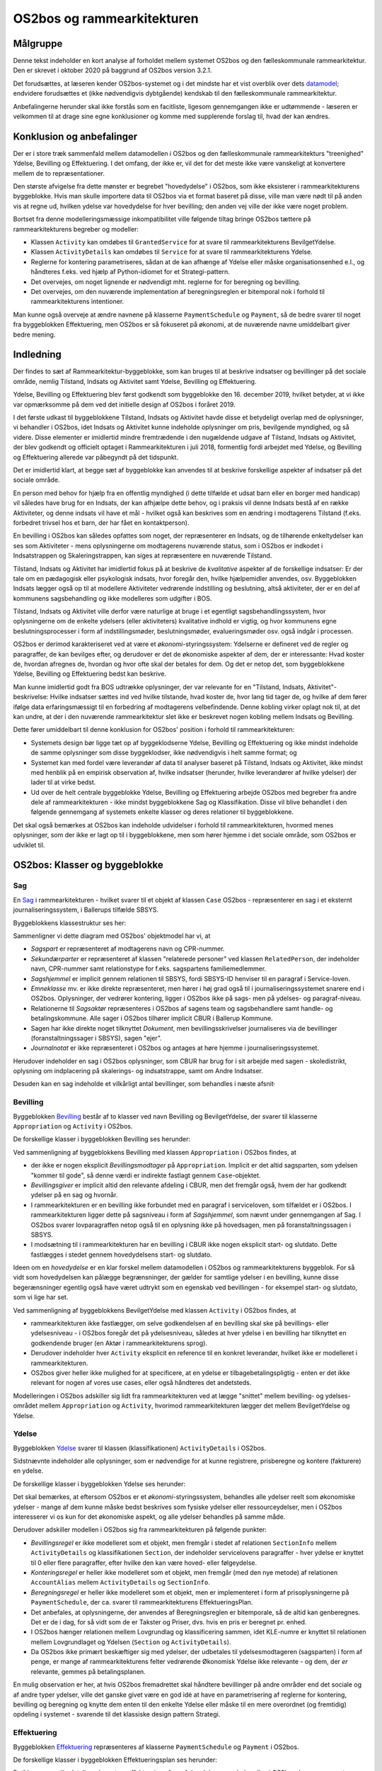 OS2bos og rammearkitekturen
===========================

Målgruppe
---------
Denne tekst indeholder en kort analyse af forholdet mellem systemet
OS2bos og den fælleskommunale rammearkitektur. Den er skrevet i oktober
2020 på baggrund af OS2bos version 3.2.1.

Det forudsættes, at læseren kender OS2bos-systemet og i det mindste har
et vist overblik over dets
`datamodel <https://raw.githubusercontent.com/OS2bos/os2bos/master/backend/docs/graphics/OS2BOS_datamodel.png>`_; 
endvidere forudsættes et (ikke nødvendigvis dybtgående) kendskab til den
fælleskommunale rammearkitektur.

Anbefalingerne herunder skal ikke forstås som en facitliste, ligesom
gennemgangen ikke er udtømmende - læseren er velkommen til at drage sine
egne konklusioner og komme med supplerende forslag til, hvad der kan
ændres.


Konklusion og anbefalinger
--------------------------

Der er i store træk sammenfald mellem datamodellen i OS2bos og den
fælleskommunale rammearkitekturs "treenighed" Ydelse, Bevilling og
Effektuering. I det omfang, der ikke er, vil det for det meste ikke
være vanskeligt at konvertere mellem de to repræsentationer.

Den største afvigelse fra dette mønster er begrebet "hovedydelse" i
OS2bos, som ikke eksisterer i rammearkitekturens byggeblokke. Hvis man
skulle importere data til OS2bos via et format baseret på disse, ville
man være nødt til på anden vis at regne ud, hvilken ydelse var
hovedydelse for hver bevilling; den anden vej ville der ikke være noget
problem.

Bortset fra denne modelleringsmæssige inkompatibilitet ville følgende
tiltag bringe OS2bos tættere på rammearkitekturens begreber og modeller:

* Klassen ``Activity`` kan omdøbes til ``GrantedService`` for at svare
  til rammearkitekturens BevilgetYdelse.
* Klassen ``ActivityDetails`` kan omdøbes til ``Service`` for at svare
  til rammearkitekturens Ydelse.
* Reglerne for kontering parametriseres, sådan at de kan afhænge af Ydelse
  eller måske organisationsenhed e.l., og håndteres f.eks. ved hjælp af
  Python-idiomet for et Strategi-pattern.
* Det overvejes, om noget lignende er nødvendigt mht. reglerne for for 
  beregning og bevilling.
* Det overvejes, om den nuværende implementation af beregningsreglen
  er bitemporal nok i forhold til rammearkitekturens intentioner.

Man kunne også overveje at ændre navnene på klasserne
``PaymentSchedule`` og ``Payment``, så de bedre svarer til noget fra
byggeblokken Effektuering, men OS2bos er så fokuseret på økonomi, at
de nuværende navne umiddelbart giver bedre mening.

Indledning
----------

Der findes to sæt af Rammearkitektur-byggeblokke, som kan bruges til at
beskrive indsatser og bevillinger på det sociale område, nemlig
Tilstand, Indsats og Aktivitet samt Ydelse, Bevilling og Effektuering.

Ydelse, Bevilling og Effektuering blev først godkendt som byggeblokke
den 16. december 2019, hvilket betyder, at vi ikke var opmærksomme på
dem ved det initielle design af OS2bos i foråret 2019.

I det første udkast til byggeblokkene Tilstand, Indsats og Aktivitet
havde disse et betydeligt overlap med de oplysninger, vi behandler i
OS2bos, idet Indsats og Aktivitet kunne indeholde oplysninger om pris,
bevilgende myndighed, og så videre. Disse elementer er imidlertid
mindre fremtrædende i den nugældende udgave af Tilstand, Indsats og
Aktivitet, der blev godkendt og officielt optaget i Rammearkitekturen i
juli 2018, formentlig fordi arbejdet med Ydelse, og Bevilling og
Effektuering allerede var påbegyndt på det tidspunkt.

Det er imidlertid klart, at begge sæt af byggeblokke kan anvendes til at
beskrive forskellige aspekter af indsatser på det sociale område.

En person med behov for hjælp fra en offentlig myndighed (i dette
tilfælde et udsat barn eller en borger med handicap) vil således have
brug for en Indsats, der kan afhjælpe dette behov, og i praksis vil
denne Indsats bestå af en række Aktiviteter, og denne indsats vil have
et mål - hvilket også kan beskrives som en ændring i modtagerens
Tilstand (f.eks. forbedret trivsel hos et barn, der har fået en
kontaktperson).

En bevilling i OS2bos kan således opfattes som noget, der repræsenterer
en Indsats, og de tilhørende enkeltydelser kan ses som Aktiviteter -
mens oplysningerne om modtagerens nuværende status, som i OS2bos er
indkodet i Indsatstrappen og Skaleringstrappen, kan siges at
repræsentere en nuværende Tilstand. 

Tilstand, Indsats og Aktivitet har imidlertid fokus på at beskrive de
*kvalitative* aspekter af de forskellige indsatser: Er der tale om en
pædagogisk eller psykologisk indsats, hvor foregår den, hvilke
hjælpemidler anvendes, osv. Byggeblokken Indsats lægger også op til at
modellere Aktiviteter vedrørende indstilling og beslutning, altså
aktiviteter, der er en del af kommunens sagsbehandling og ikke modelleres
som udgifter i BOS.

Tilstand, Indsats og Aktivitet ville derfor være naturlige at bruge i et
egentligt sagsbehandlingssystem, hvor oplysningerne om de enkelte
ydelsers (eller aktiviteters) kvalitative indhold er vigtig, og hvor
kommunens egne beslutningsprocesser i form af indstillingsmøder,
beslutningsmøder, evalueringsmøder osv. også indgår i processen.

OS2bos er derimod karakteriseret ved at være et
*økonomi*-styringssystem: Ydelserne er defineret ved de regler og
paragraffer, de kan bevilges efter, og derudover er det de økonomiske
aspekter af dem, der er interessante: Hvad koster de, hvordan afregnes
de, hvordan og hvor ofte skal der betales for dem. Og det er netop det,
som byggeblokkene Ydelse, Bevilling og Effektuering bedst kan beskrive.

Man kunne imidlertid godt fra BOS udtrække oplysninger, der var
relevante for en "Tilstand, Indsats, Aktivitet"-beskrivelse: Hvilke
indsatser sættes ind ved hvilke tilstande, hvad koster de, hvor lang tid
tager de, og hvilke af dem fører ifølge data erfaringsmæssigt til en
forbedring af modtagerens velbefindende. Denne kobling virker oplagt nok
til, at det kan undre, at der i den nuværende rammearkitektur slet ikke
er beskrevet nogen kobling mellem Indsats og Bevilling.

Dette fører umiddelbart til denne konklusion for OS2bos' position i
forhold til rammearkitekturen:

* Systemets design bør ligge tæt op af byggeklodserne Ydelse, Bevilling og
  Effektuering og ikke mindst indeholde de samme oplysninger som disse
  byggeklodser, ikke nødvendigvis i helt samme format; og
* Systemet kan med fordel være leverandør af data til analyser baseret
  på Tilstand, Indsats og Aktivitet, ikke mindst med henblik på en
  empirisk observation af, hvilke indsatser (herunder, hvilke
  leverandører af hvilke ydelser) der lader til at virke bedst.
* Ud over de helt centrale byggeblokke Ydelse, Bevilling og Effektuering
  arbejde OS2bos med begreber fra andre dele af rammearkitekturen -
  ikke mindst byggeblokkene Sag og Klassifikation. Disse vil blive
  behandlet i den følgende gennemgang af systemets enkelte klasser og
  deres relationer til byggeblokkene.

Det skal også bemærkes at OS2bos kan indeholde udvidelser i forhold til
rammearkitekturen, hvormed menes oplysninger, som der ikke er lagt op
til i byggeblokkene, men som hører hjemme i det sociale område, som
OS2bos er udviklet til.

OS2bos: Klasser og byggeblokke
------------------------------


Sag
+++

En `Sag
<https://rammearkitektur.kl.dk/indhold-i-rammearkitekturen/optaget-i-rammearkitekturen/optagede-byggeblokke/sag/>`_
i rammearkitekturen - hvilket svarer til et objekt af klassen ``Case``
OS2bos - repræsenterer en sag i et eksternt journaliseringssystem, i
Ballerups tilfælde SBSYS.

Byggeblokkens klassestruktur ses her:

.. image:: https://rammearkitektur.kl.dk/media/23305/sag-objektmodel.png?width=700

Sammenligner vi dette diagram med OS2bos' objektmodel har vi, at

* *Sagspart* er repræsenteret af modtagerens navn og CPR-nummer.
* *Sekundærparter* er repræsenteret af klassen "relaterede personer" ved
  klassen ``RelatedPerson``, der indeholder navn, CPR-nummer samt
  relationstype for f.eks. sagspartens familiemedlemmer.
* *Sagshjemmel* er implicit gennem relationen til SBSYS, fordi SBSYS-ID
  henviser til en paragraf i Service-loven.
* *Emneklasse* mv. er ikke direkte repræsenteret, men hører i høj grad
  også til i journaliseringssystemet snarere end i OS2bos. Oplysninger, der
  vedrører kontering, ligger i OS2bos ikke på sags- men på ydelses- og
  paragraf-niveau.
* Relationerne til *Sagsaktør* repræsenteres i OS2bos af sagens team og
  sagsbehandlere samt handle- og betalingskommune. Alle sager i OS2bos
  tilhører implicit CBUR i Ballerup Kommune.
* Sagen har ikke direkte noget tilknyttet *Dokument*, men
  bevillingsskrivelser journaliseres via de bevillinger
  (foranstaltningssager i SBSYS), sagen "ejer".
* *Journalnotat* er ikke repræsenteret i OS2bos og antages at høre hjemme
  i journaliseringssystemet.

Herudover indeholder en sag i OS2bos oplysninger, som CBUR har brug for
i sit arbejde med sagen - skoledistrikt, oplysning om indplacering på
skalerings- og indsatstrappe, samt om Andre Indsatser.

Desuden kan en sag indeholde et vilkårligt antal bevillinger, som
behandles i næste afsnit·

Bevilling
+++++++++

Byggeblokken `Bevilling
<https://rammearkitektur.kl.dk/indhold-i-rammearkitekturen/optaget-i-rammearkitekturen/optagede-byggeblokke/bevilling/>`_
består af to klasser ved navn Bevilling og BevilgetYdelse, der svarer til
klasserne ``Appropriation`` og ``Activity`` i OS2bos.

De forskellige klasser i byggeblokken Bevilling ses herunder:

.. image:: https://rammearkitektur.kl.dk/media/22889/bevilling-informationsmodel.png?width=700

Ved sammenligning af byggeblokkens Bevilling med klassen
``Appropriation`` i OS2bos findes, at

* der ikke er nogen eksplicit *Bevillingsmodtager* på ``Appropriation``.
  Implicit er det altid sagsparten, som ydelsen "kommer til gode", så
  denne værdi er indirekte fastlagt gennem ``Case``-objektet.
* *Bevillingsgiver* er implicit altid den relevante afdeling i CBUR, men
  det fremgår også, hvem der har godkendt ydelser på en sag og hvornår.
* I rammearkitekturen er en bevilling ikke forbundet med en paragraf i
  serviceloven, som tilfældet er i OS2bos. I rammearkitekturen ligger
  dette på sagsniveau i form af *Sagshjemmel*, som nævnt under
  gennemgangen af Sag. I OS2bos svarer lovparagraffen
  netop også til en oplysning ikke på hovedsagen, men på
  foranstaltningssagen i SBSYS.
* I modsætning til i rammearkitekturen har en bevilling i CBUR ikke
  nogen eksplicit start- og slutdato. Dette fastlægges i stedet gennem
  hovedydelsens start- og slutdato.

Ideen om en *hovedydelse* er en klar forskel mellem datamodellen i
OS2bos og rammearkitekturens byggeblok. For så vidt som hovedydelsen kan
pålægge begrænsninger, der gælder for samtlige ydelser i en bevilling,
kunne disse begerænsninger egentlig også have været udtrykt som en
egenskab ved bevillingen - for eksempel start- og slutdato, som vi lige
har set.

Ved sammenligning af byggeblokkens BevilgetYdelse med klassen
``Activity`` i OS2bos findes, at 

* rammearkitekturen ikke fastlægger, om selve godkendelsen af en
  bevilling skal ske på bevillings- eller ydelsesniveau - i OS2bos
  foregår det på ydelsesniveau, således at hver ydelse i en bevilling
  har tilknyttet en godkendende bruger (en Aktør i rammearkitekturens
  sprog). 
* Derudover indeholder hver ``Activity`` eksplicit en reference til en
  konkret leverandør, hvilket ikke er modelleret i rammearkitekturen.
* OS2bos giver heller ikke mulighed for at specificere, at en ydelse er
  tilbagebetalingspligtig - enten er det ikke relevant for nogen af
  vores use cases, eller også håndteres det andetsteds.

Modelleringen i OS2bos adskiller sig lidt fra rammearkitekturen ved at
lægge "snittet" mellem bevilling- og ydelses-området mellem
``Appropriation`` og ``Activity``, hvorimod rammearkitekturen lægger det
mellem BevilgetYdelse og Ydelse.


Ydelse
++++++

Byggeblokken `Ydelse <https://rammearkitektur.kl.dk/indhold-i-rammearkitekturen/optaget-i-rammearkitekturen/optagede-byggeblokke/ydelse/>`_
svarer til klassen (klassifikationen) ``ActivityDetails`` i OS2bos.

Sidstnævnte indeholder alle oplysninger, som er nødvendige for at kunne
registrere, prisberegne og kontere (fakturere) en ydelse.

De forskellige klasser i byggeblokken Ydelse ses herunder:

.. image:: https://rammearkitektur.kl.dk/media/23357/informationsmodel-ydelse.png?width=700

Det skal bemærkes, at eftersom OS2bos er et *økonomi*-styringssystem,
behandles alle ydelser reelt som økonomiske ydelser - mange af dem kunne
måske bedst beskrives som fysiske ydelser eller ressourceydelser, men i
OS2bos interesserer vi os kun for det økonomiske aspekt, og alle ydelser
behandles på samme måde.

Derudover adskiller modellen i OS2bos sig fra rammearkitekturen på
følgende punkter:

* *Bevillingsregel* er ikke modelleret som et objekt, men fremgår i stedet af
  relationen ``SectionInfo`` mellem ``ActivityDetails`` og
  klassifikationen ``Section``, der indeholder servicelovens
  paragraffer - hver ydelse er knyttet til 0 eller flere paragraffer,
  efter hvilke den kan være hoved- eller følgeydelse.
* *Konteringsregel* er heller ikke modelleret som et objekt, men fremgår
  (med den nye metode) af relationen ``AccountAlias`` mellem
  ``ActivityDetails`` og ``SectionInfo``.
* *Beregningsregel* er heller ikke modelleret som et objekt, men er
  implementeret i form af prisoplysningerne på ``PaymentSchedule``, der
  ca. svarer til rammearkitekturens EffektueringsPlan.
* Det anbefales, at oplysningerne, der anvendes af Beregningsreglen er
  bitemporale, så de altid kan genberegnes. Det er de i dag, for så vidt
  som de er Takster og Priser, dvs. hvis en pris er beregnet pr. enhed.
* I OS2bos hænger relationen mellem Lovgrundlag og klassificering
  sammen, idet KLE-numre er knyttet til relationen mellem Lovgrundlaget
  og Ydelsen (``Section`` og ``ActivityDetails``).
* Da OS2bos ikke primært beskæftiger sig med ydelser, der udbetales til
  ydelsesmodtageren (sagsparten) i form af penge, er mange af
  rammearkitekturens felter vedrørende Økonomisk Ydelse ikke relevante -
  og dem, der *er* relevante, gemmes på betalingsplanen.

En mulig observation er her, at hvis OS2bos fremadrettet skal håndtere
bevillinger på andre områder end det sociale og af andre typer ydelser,
ville det ganske givet være en god idé at have en parametrisering af
reglerne for kontering, bevilling og beregning og knytte dem enten til
den enkelte Ydelse eller måske til en mere overordnet (og fremtidig)
opdeling i systemet - svarende til det klassiske design pattern
Strategi.


Effektuering
++++++++++++

Byggeblokken `Effektuering
<https://rammearkitektur.kl.dk/indhold-i-rammearkitekturen/optaget-i-rammearkitekturen/optagede-byggeblokke/effektuering/>`_
repræsenteres af klasserne ``PaymentSchedule`` og ``Payment`` i
OS2bos.

De forskellige klasser i byggeblokken Effektueringsplan ses herunder:

.. image:: https://rammearkitektur.kl.dk/media/22893/effektuering-informationsmodel.png?width=626.944971537002&height=700

En ikke uvæsentlig detalje er her, at en effektuering af en af de
ydelser, som behandles i OS2bos, kan være noget mere omstændeligt, end
hvad systemet behøver at forholde sig til. Hvis et ungt menneske for
eksempel får bevilget en kontaktperson, består effektueringen i at finde
en kontaktperson, i at få arrangeret, at denne kontakter familien, i
kontaktpersonens fysiske møder med den unge ... og selvfølgelig også i
betalingen for denne ydelse. For OS2bos består effektueringen kun i
beregningen af, hvad der skal betales hvornår.

Klasserne ``PaymentSchedule`` og ``Payment`` svarer dermed bedst til
klasserne Økonomisk Effektueringsplan og Økonomisk Ydelseseffektuering i
rammearkitekturen.

"Samleklassen" Økonomisk Effektuering, der indeholder effektueringen af
de enkelte ydelser, repræsenterer den faktiske udbetaling af de
forfaldne betalinger og håndteres ikke i OS2bos. Dog kan eksporten af
betalinger til PRISME siges at udgøre den Økonomiske Effektuering af
disse betalinger, men den er ikke medtaget i OS2bos' datamodel som
selvstændigt objekt.

Den primære forskel imellem disse er, at klassen ``Payment`` i OS2bos
ikke har en periode, kun en udbetalingsdato, der kan siges at svare til
dispositionsdato i diagrammet herover. Herudover svarer
OS2bos' ``PaymentSchedule``-klasse nøje til, hvad der er beskrevet i
rammearkitekturen, hvor vi læser:

    Ofte er økonomiske ydelser kendetegnet ved gentagen udbetaling af et
    beløb - eksempelvis en gang månedligt, startende på en bestemt dag.

    Effektueringsplanen (for økonomisk ydelse) indeholder således informationer som:

    - startdato
    - frekvens (måned, uge etc.)
    - udbetalingsdag ("sidste bankdag", "sidste torsdag i måneden" etc)
    - beløb (et "alt andet lige"-beløb, som ændres, hvis forholdene ændres)



